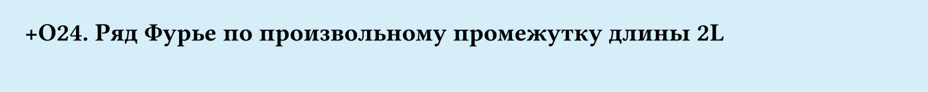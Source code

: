 #set page(width: 20cm, height: 2cm, fill: color.hsl(197.14deg, 71.43%, 90.39%), margin: 15pt)
#set align(left + top)
= +О24. Ряд Фурье по произвольному промежутку длины 2L